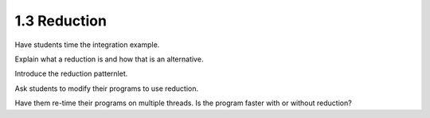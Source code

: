 1.3 Reduction
---------------------------------

Have students time the integration example. 

Explain what a reduction is and how that is an alternative.

Introduce the reduction patternlet. 

Ask students to modify their programs to use reduction.

Have them re-time their programs on multiple threads. Is the program faster with or without reduction?
